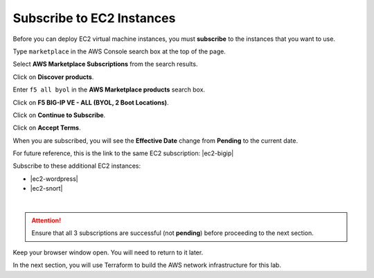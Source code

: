 Subscribe to EC2 Instances
================================================================================

Before you can deploy EC2 virtual machine instances, you must **subscribe** to the instances that you want to use.

Type ``marketplace`` in the AWS Console search box at the top of the page.

Select **AWS Marketplace Subscriptions** from the search results.

Click on **Discover products**.

Enter ``f5 all byol`` in the **AWS Marketplace products** search box.

Click on **F5 BIG-IP VE - ALL (BYOL, 2 Boot Locations)**.

.. image:: ./images/aws-mkt-1.png
     :align: left


Click on **Continue to Subscribe**.

.. image:: ./images/aws-mkt-2.png
     :align: left

Click on **Accept Terms**.

.. image:: ./images/aws-mkt-3.png
     :align: left

When you are subscribed, you will see the **Effective Date** change from **Pending** to the current date.

.. image:: ./images/aws-mkt-4.png
     :align: left

.. image:: ./images/aws-mkt-5.png
     :align: left


For future reference, this is the link to the same EC2 subscription: |ec2-bigip|


Subscribe to these additional EC2 instances:

- |ec2-wordpress|
- |ec2-snort|

.. image:: ./images/aws-mkt-6.png
     :align: left

|

.. image:: ./images/aws-mkt-7.png
     :align: left



.. attention::

   Ensure that all 3 subscriptions are successful (not **pending**) before proceeding to the next section.


Keep your browser window open. You will need to return to it later.

In the next section, you will use Terraform to build the AWS network infrastructure for this lab.


.. |ec2-bigip| raw:: html

      <a href="https://aws.amazon.com/marketplace/pp?sku=5n807t93duw392y7t8v7nb1zv" target="_blank"> F5 BIG-IP VE - ALL (BYOL, 2 Boot Locations) </a>

.. |ec2-wordpress| raw:: html

      <a href="https://aws.amazon.com/marketplace/pp?sku=758gbcgh7wafwchsq40cmj18j" target="_blank"> Link: WordPress with NGINX and SSL Certified by Bitnami and Automattic </a>


.. |ec2-snort| raw:: html

      <a href="https://aws.amazon.com/marketplace/pp?sku=9jk8duinsir94459457myhn4q" target="_blank"> Link: Snort pre-configured by Miri Infotech Inc. on Ubuntu </a>

